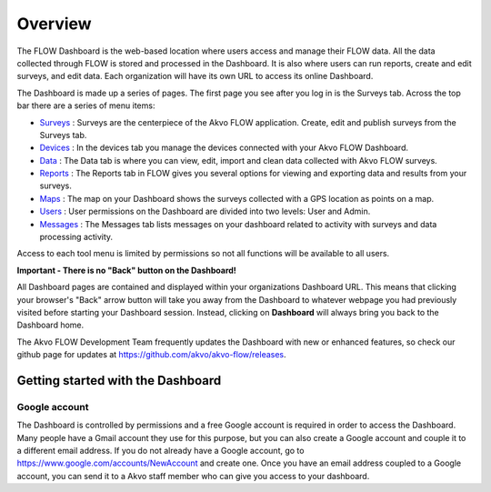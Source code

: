 Overview
================

The FLOW Dashboard is the web-based location where users access and manage their FLOW data. All the data collected through FLOW is stored and processed in the Dashboard. It is also where users can run reports, create and edit surveys, and edit data. Each organization will have its own URL to access its online Dashboard.

The Dashboard is made up a series of pages. The first page you see after you log in is the Surveys tab. Across the top bar there are a series of menu items:

- `Surveys <https://flow.readthedocs.org/en/latest/docs/dashboard/2-surveys.html>`_ : Surveys are the centerpiece of the Akvo FLOW application. Create, edit and publish surveys from the Surveys tab.
- `Devices <https://flow.readthedocs.org/en/latest/docs/topic/dashboard/3-devices.html>`_ : In the devices tab you manage the devices connected with your Akvo FLOW Dashboard.
- `Data <https://flow.readthedocs.org/en/latest/docs/topic/dashboard/4-data.html>`_ : The Data tab is where you can view, edit, import and clean data collected with Akvo FLOW surveys.
- `Reports <https://flow.readthedocs.org/en/latest/docs/topic/dashboard/5-reports.html>`_ : The Reports tab in FLOW gives you several options for viewing and exporting data and results from your surveys.
- `Maps <https://flow.readthedocs.org/en/latest/docs/topic/dashboard/6-maps.html>`_ : The map on your Dashboard shows the surveys collected with a GPS location as points on a map.  
- `Users <https://flow.readthedocs.org/en/latest/docs/topic/dashboard/7-users.html>`_ : User permissions on the Dashboard are divided into two levels: User and Admin. 
- `Messages <https://flow.readthedocs.org/en/latest/docs/topic/dashboard/8-messages.html>`_ : The Messages tab lists messages on your dashboard related to activity with surveys and data processing activity.

Access to each tool menu is limited by permissions so not all functions will be available to all users. 

**Important - There is no "Back" button on the Dashboard!** 

All Dashboard pages are contained and displayed within your organizations Dashboard URL. This means that clicking your browser's "Back" arrow button will take you away from the Dashboard to whatever webpage you had previously visited before starting your Dashboard session. Instead, clicking on **Dashboard** will always bring you back to the Dashboard home. 
   
The Akvo FLOW Development Team frequently updates the Dashboard with new or enhanced features, so check our github page for updates at https://github.com/akvo/akvo-flow/releases. 

 
   
Getting started with the Dashboard
-----------------------------------------

Google account
^^^^^^^^^^^^^^^^^^^
The Dashboard is controlled by permissions and a free Google account is required in order to access the Dashboard. Many people have a Gmail account they use for this purpose, but you can also create a Google account and couple it to a different email address. If you do not already have a Google account, go to https://www.google.com/accounts/NewAccount and create one. Once you have an email address coupled to a Google account, you can send it to a Akvo staff member who can give you access to your dashboard.
